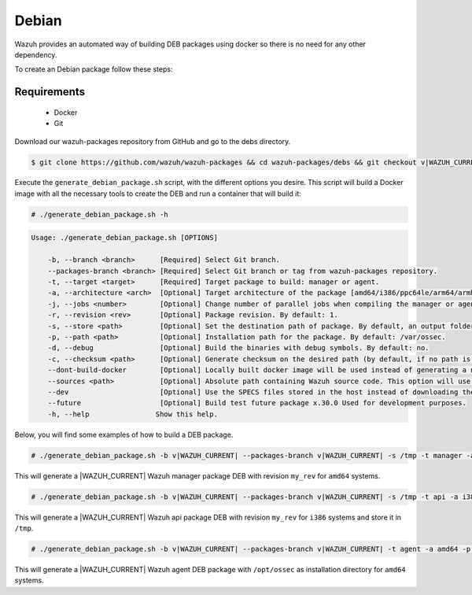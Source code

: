 .. Copyright (C) 2015, Wazuh, Inc.

.. meta::
  :description: Wazuh provides an automated way of building DEB packages. Learn how to build DEB packages in this section of our documentation.

.. _create-deb:

Debian
======

Wazuh provides an automated way of building DEB packages using docker so there is no need for any other dependency.

To create an Debian package follow these steps:

Requirements
^^^^^^^^^^^^

 * Docker
 * Git

Download our wazuh-packages repository from GitHub and go to the debs directory.

.. code-block:: console

 $ git clone https://github.com/wazuh/wazuh-packages && cd wazuh-packages/debs && git checkout v|WAZUH_CURRENT|

Execute the ``generate_debian_package.sh`` script, with the different options you desire. This script will build a Docker image with all the necessary tools to create the DEB and run a container that will build it:

.. code-block:: console

  # ./generate_debian_package.sh -h

.. code-block:: none
  :class: output

  Usage: ./generate_debian_package.sh [OPTIONS]

      -b, --branch <branch>      [Required] Select Git branch.
      --packages-branch <branch> [Required] Select Git branch or tag from wazuh-packages repository.
      -t, --target <target>      [Required] Target package to build: manager or agent.
      -a, --architecture <arch>  [Optional] Target architecture of the package [amd64/i386/ppc64le/arm64/armhf].
      -j, --jobs <number>        [Optional] Change number of parallel jobs when compiling the manager or agent. By default: 2.
      -r, --revision <rev>       [Optional] Package revision. By default: 1.
      -s, --store <path>         [Optional] Set the destination path of package. By default, an output folder will be created.
      -p, --path <path>          [Optional] Installation path for the package. By default: /var/ossec.
      -d, --debug                [Optional] Build the binaries with debug symbols. By default: no.
      -c, --checksum <path>      [Optional] Generate checksum on the desired path (by default, if no path is specified it will be generated on the same directory than the package).
      --dont-build-docker        [Optional] Locally built docker image will be used instead of generating a new one.
      --sources <path>           [Optional] Absolute path containing Wazuh source code. This option will use local source code instead of downloading it from GitHub.
      --dev                      [Optional] Use the SPECS files stored in the host instead of downloading them from GitHub.
      --future                   [Optional] Build test future package x.30.0 Used for development purposes.
      -h, --help                Show this help.

Below, you will find some examples of how to build a DEB package.

.. code-block:: console

  # ./generate_debian_package.sh -b v|WAZUH_CURRENT| --packages-branch v|WAZUH_CURRENT| -s /tmp -t manager -a amd64 -r my_rev.

This will generate a |WAZUH_CURRENT| Wazuh manager package DEB with revision ``my_rev`` for ``amd64`` systems.

.. code-block:: console

  # ./generate_debian_package.sh -b v|WAZUH_CURRENT| --packages-branch v|WAZUH_CURRENT| -s /tmp -t api -a i386 -r my_rev

This will generate a |WAZUH_CURRENT| Wazuh api package DEB with revision ``my_rev`` for ``i386`` systems and store it in ``/tmp``.

.. code-block:: console

  # ./generate_debian_package.sh -b v|WAZUH_CURRENT| --packages-branch v|WAZUH_CURRENT| -t agent -a amd64 -p /opt/ossec

This will generate a |WAZUH_CURRENT| Wazuh agent DEB package with ``/opt/ossec`` as installation directory for ``amd64`` systems.
